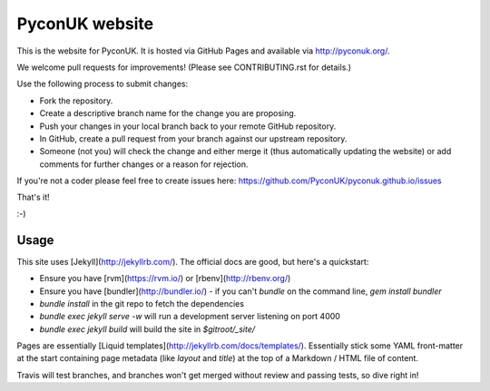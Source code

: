 PyconUK website
===============

This is the website for PyconUK. It is hosted via GitHub Pages and available via http://pyconuk.org/.

We welcome pull requests for improvements! (Please see CONTRIBUTING.rst for details.)

Use the following process to submit changes:

* Fork the repository.
* Create a descriptive branch name for the change you are proposing.
* Push your changes in your local branch back to your remote GitHub repository.
* In GitHub, create a pull request from your branch against our upstream repository.
* Someone (not you) will check the change and either merge it (thus automatically updating the website) or add comments for further changes or a reason for rejection.

If you're not a coder please feel free to create issues here: https://github.com/PyconUK/pyconuk.github.io/issues

That's it!

:-)

Usage
-----

This site uses [Jekyll](http://jekyllrb.com/). The official docs are good, but here's a quickstart:

* Ensure you have [rvm](https://rvm.io/) or [rbenv](http://rbenv.org/)
* Ensure you have [bundler](http://bundler.io/) - if you can't `bundle` on the command line, `gem install bundler`
* `bundle install` in the git repo to fetch the dependencies
* `bundle exec jekyll serve -w` will run a development server listening on port 4000
* `bundle exec jekyll build` will build the site in `$gitroot/_site/`

Pages are essentially [Liquid templates](http://jekyllrb.com/docs/templates/). Essentially stick some YAML front-matter at the start containing page metadata (like `layout` and `title`) at the top of a Markdown / HTML file of content.

Travis will test branches, and branches won't get merged without review and passing tests, so dive right in!
